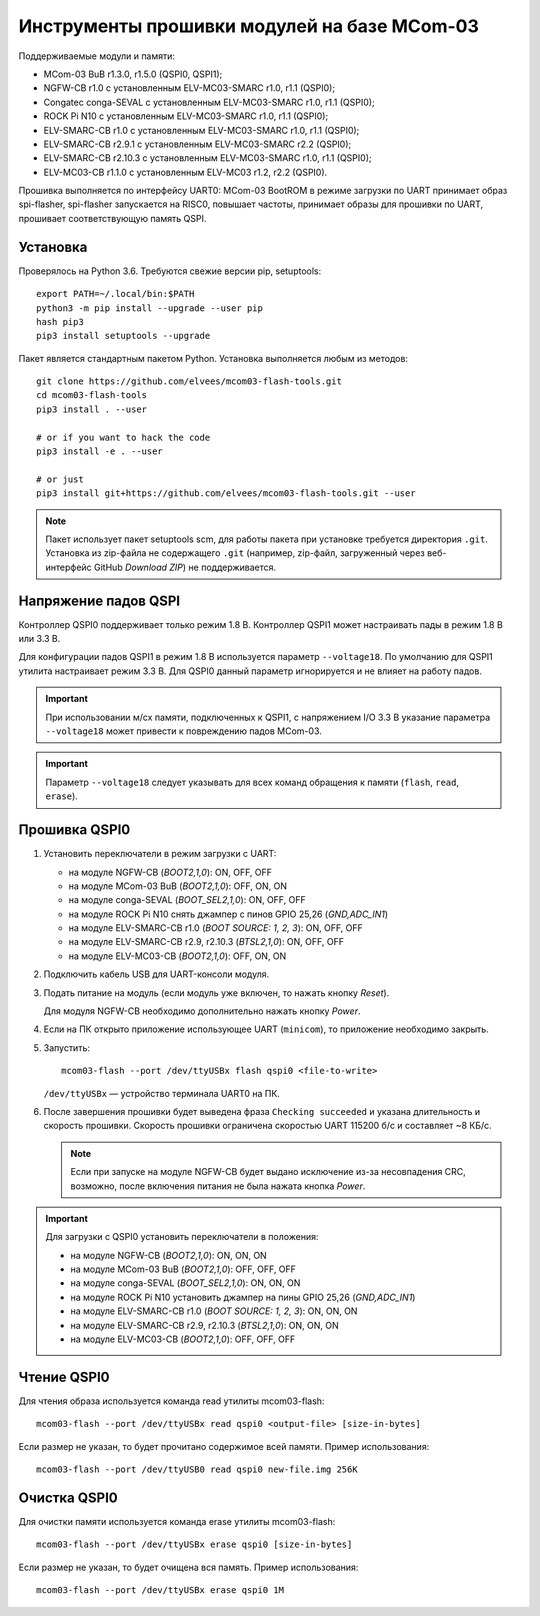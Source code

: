 ============================================
Инструменты прошивки модулей на базе MCom-03
============================================

.. Инструкция использует URL-адреса GitHub. Для разработки внутри компании НПЦ ЭЛВИС необходимо
   использовать URL ssh://gerrit.elvees.com:29418/mcom03/flash-tools.

.. Для просмотра инструкции в терминале можно использовать команду "rst2man README.rst | man -l -"

Поддерживаемые модули и памяти:

* MCom-03 BuB r1.3.0, r1.5.0 (QSPI0, QSPI1);
* NGFW-CB r1.0 с установленным ELV-MC03-SMARC r1.0, r1.1 (QSPI0);
* Congatec сonga-SEVAL с установленным ELV-MC03-SMARC r1.0, r1.1 (QSPI0);
* ROCK Pi N10 с установленным ELV-MC03-SMARC r1.0, r1.1 (QSPI0);
* ELV-SMARC-CB r1.0 с установленным ELV-MC03-SMARC r1.0, r1.1 (QSPI0);
* ELV-SMARC-CB r2.9.1 с установленным ELV-MC03-SMARC r2.2 (QSPI0);
* ELV-SMARC-CB r2.10.3 с установленным ELV-MC03-SMARC r1.0, r1.1 (QSPI0);
* ELV-MC03-CB r1.1.0 с установленным ELV-MC03 r1.2, r2.2 (QSPI0).

Прошивка выполняется по интерфейсу UART0: MCom-03 BootROM в режиме загрузки по UART принимает
образ spi-flasher, spi-flasher запускается на RISC0, повышает частоты, принимает образы для прошивки
по UART, прошивает соответствующую память QSPI.

Установка
=========

Проверялось на Python 3.6. Требуются свежие версии pip, setuptools::

  export PATH=~/.local/bin:$PATH
  python3 -m pip install --upgrade --user pip
  hash pip3
  pip3 install setuptools --upgrade

Пакет является стандартным пакетом Python. Установка выполняется любым из методов::

  git clone https://github.com/elvees/mcom03-flash-tools.git
  cd mcom03-flash-tools
  pip3 install . --user

  # or if you want to hack the code
  pip3 install -e . --user

  # or just
  pip3 install git+https://github.com/elvees/mcom03-flash-tools.git --user

.. note:: Пакет использует пакет setuptools scm, для работы пакета при установке требуется
   директория ``.git``. Установка из zip-файла не содержащего ``.git`` (например, zip-файл,
   загруженный через веб-интерфейс GitHub *Download ZIP*) не поддерживается.

Напряжение падов QSPI
=====================

Контроллер QSPI0 поддерживает только режим 1.8 В. Контроллер QSPI1 может настраивать пады
в режим 1.8 В или 3.3 В.

Для конфигурации падов QSPI1 в режим 1.8 В используется параметр ``--voltage18``. По умолчанию для
QSPI1 утилита настраивает режим 3.3 В. Для QSPI0 данный параметр игнорируется и не влияет на работу
падов.

.. important:: При использовании м/сх памяти, подключенных к QSPI1, с напряжением I/O 3.3 В
   указание параметра ``--voltage18`` может привести к повреждению падов MCom-03.

.. important:: Параметр ``--voltage18`` следует указывать для всех команд обращения к памяти
   (``flash``, ``read``, ``erase``).

Прошивка QSPI0
==============

#. Установить переключатели в режим загрузки с UART:

   * на модуле NGFW-CB (*BOOT2,1,0*): ON, OFF, OFF
   * на модуле MCom-03 BuB (*BOOT2,1,0*): OFF, ON, ON
   * на модуле conga-SEVAL (*BOOT_SEL2,1,0*): ON, OFF, OFF
   * на модуле ROCK Pi N10 снять джампер с пинов GPIO 25,26 (*GND,ADC_IN1*)
   * на модуле ELV-SMARC-CB r1.0 (*BOOT SOURCE: 1, 2, 3*): ON, OFF, OFF
   * на модуле ELV-SMARC-CB r2.9, r2.10.3 (*BTSL2,1,0*): ON, OFF, OFF
   * на модуле ELV-MC03-CB (*BOOT2,1,0*): OFF, ON, ON

#. Подключить кабель USB для UART-консоли модуля.

#. Подать питание на модуль (если модуль уже включен, то нажать кнопку *Reset*).

   Для модуля NGFW-CB необходимо дополнительно нажать кнопку *Power*.

#. Если на ПК открыто приложение использующее UART (``minicom``), то приложение необходимо закрыть.

#. Запустить::

     mcom03-flash --port /dev/ttyUSBx flash qspi0 <file-to-write>

   ``/dev/ttyUSBx`` — устройство терминала UART0 на ПК.

   .. note: Для указания начального смещения (аргумент --offset) и для любых указаний размеров
      можно использовать единицы измерения как в утилите ``dd``: 1K = 1024, 1M = 1024K, 1KB = 1000,
      1MB = 1000KB и т.д.

#. После завершения прошивки будет выведена фраза ``Checking succeeded`` и указана длительность и
   скорость прошивки. Скорость прошивки ограничена скоростью UART 115200 б/с и составляет ~8 КБ/с.

   .. note:: Если при запуске на модуле NGFW-CB будет выдано исключение из-за
      несовпадения CRC, возможно, после включения питания не была нажата кнопка *Power*.

.. important:: Для загрузки с QSPI0 установить переключатели в положения:

   * на модуле NGFW-CB (*BOOT2,1,0*): ON, ON, ON
   * на модуле MCom-03 BuB (*BOOT2,1,0*): OFF, OFF, OFF
   * на модуле conga-SEVAL (*BOOT_SEL2,1,0*): ON, ON, ON
   * на модуле ROCK Pi N10 установить джампер на пины GPIO 25,26 (*GND,ADC_IN1*)
   * на модуле ELV-SMARC-CB r1.0 (*BOOT SOURCE: 1, 2, 3*): ON, ON, ON
   * на модуле ELV-SMARC-CB r2.9, r2.10.3 (*BTSL2,1,0*): ON, ON, ON
   * на модуле ELV-MC03-CB (*BOOT2,1,0*): OFF, OFF, OFF

Чтение QSPI0
============

Для чтения образа используется команда read утилиты mcom03-flash::

  mcom03-flash --port /dev/ttyUSBx read qspi0 <output-file> [size-in-bytes]

Если размер не указан, то будет прочитано содержимое всей памяти.
Пример использования::

  mcom03-flash --port /dev/ttyUSB0 read qspi0 new-file.img 256K

Очистка QSPI0
=============

Для очистки памяти используется команда erase утилиты mcom03-flash::

  mcom03-flash --port /dev/ttyUSBx erase qspi0 [size-in-bytes]

Если размер не указан, то будет очищена вся память.
Пример использования::

  mcom03-flash --port /dev/ttyUSBx erase qspi0 1M

.. important: Размер очищаемой памяти будет округлён вверх и будет кратен размеру блоку стирания.
